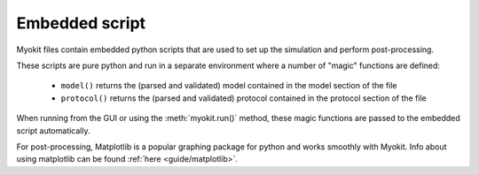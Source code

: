 .. _syntax/script:

Embedded script
===============

Myokit files contain embedded python scripts that are used to set up the
simulation and perform post-processing.

These scripts are pure python and run in a separate environment where a number
of "magic" functions are defined:

  - ``model()`` returns the (parsed and validated) model contained in the model
    section of the file
  - ``protocol()`` returns the (parsed and validated) protocol contained in the
    protocol section of the file
    
When running from the GUI or using the :meth:`myokit.run()` method, these magic
functions are passed to the embedded script automatically.
    
For post-processing, Matplotlib is a popular graphing package for python and
works smoothly with Myokit. Info about using matplotlib can be found
:ref:`here <guide/matplotlib>`.

